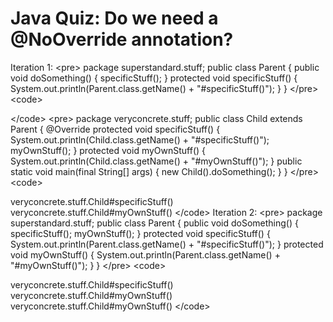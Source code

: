 * Java Quiz: Do we need a @NoOverride annotation?

Iteration 1:
<pre>
package superstandard.stuff;
public class Parent {
  public void doSomething() {
    specificStuff();
  }
  protected void specificStuff() {
    System.out.println(Parent.class.getName() + "#specificStuff()");
  }
}
</pre>
<code>
# javac superstandard/stuff/*
</code>
<pre>
package veryconcrete.stuff;
public class Child
  extends Parent {
  @Override
  protected void specificStuff() {
    System.out.println(Child.class.getName() + "#specificStuff()");
    myOwnStuff();
  }
  protected void myOwnStuff() {
    System.out.println(Child.class.getName() + "#myOwnStuff()");
  }  
  public static void main(final String[] args) {
    new Child().doSomething();
  }
}
</pre>
<code>
# javac veryconcrete/stuff/*
# java veryconcrete.stuff.Child
veryconcrete.stuff.Child#specificStuff()
veryconcrete.stuff.Child#myOwnStuff()
</code>
Iteration 2:
<pre>
package superstandard.stuff;
public class Parent {
  public void doSomething() {
    specificStuff();
    myOwnStuff();
  }
  protected void specificStuff() {
    System.out.println(Parent.class.getName() + "#specificStuff()");
  }
  protected void myOwnStuff() {
    System.out.println(Parent.class.getName() + "#myOwnStuff()");
  }
}
</pre>
<code>
# javac superstandard/stuff/*
# java veryconcrete.stuff.Child
veryconcrete.stuff.Child#specificStuff()
veryconcrete.stuff.Child#myOwnStuff()
veryconcrete.stuff.Child#myOwnStuff()
</code>
